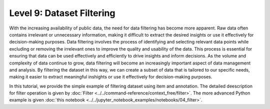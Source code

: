 ===========================
Level 9: Dataset Filtering
===========================

With the increasing availability of public data, the need for data filtering has become more apparent. Raw data often
contains irrelevant or unnecessary information, making it difficult to extract the desired insights or use it effectively 
for decision-making purposes. Data filtering involves the process of identifying and selecting relevant data points while
excluding or removing the irrelevant ones to improve the quality and usability of the data. This process is essential for
ensuring that data can be used effectively and efficiently to drive insights and inform decisions. As the volume and complexity
of data continue to grow, data filtering will become an increasingly important aspect of data management and analysis.
By filtering the dataset in this way, we can create a subset of data that is tailored to our specific needs, making it easier
to extract meaningful inshights or use it effectively for decision-making purposes.

In this tutorial, we provide the simple example of filtering dataset using item and annotation. The detailed deescription for filter
operation is given by :doc:`Filter <../../command-reference/context_free/filter>`. The more advanced Python example is given
:doc:`this notebook <../../jupyter_notebook_examples/notebooks/04_filter>`.

.. tab-set::

    .. tab-item:: ProjectCLI

        With the project-based CLI, we first create project and import datasets into the project

        .. code-block:: bash

            datum project create --output-dir <path/to/project>
            datum project import --format datumaro --project <path/to/project> <path/to/data>

        We filter dataset through

        .. code-block:: bash

            datum filter -e <how/to/filter/dataset> --project <path/to/project>

    .. tab-item:: CLI

        Without the project declaration, we can simply filter dataset by
        
        .. code-block:: bash

            datum filter <target> -e <how/to/filter/dataset> --output-dir <path/to/output>

        We could use ``--overwrite`` instead of setting ``--output-dir``.

    .. tab-item:: Python

        With Python API, we can filter items as below

        .. code-block:: python

            from datumaro.components.dataset import Dataset

            dataset_path = '/path/to/data'
            dataset = Dataset.import_from(dataset_path, 'datumaro')

            filtered_result = Dataset.filter(dataset, 'how/to/filter/dataset')
